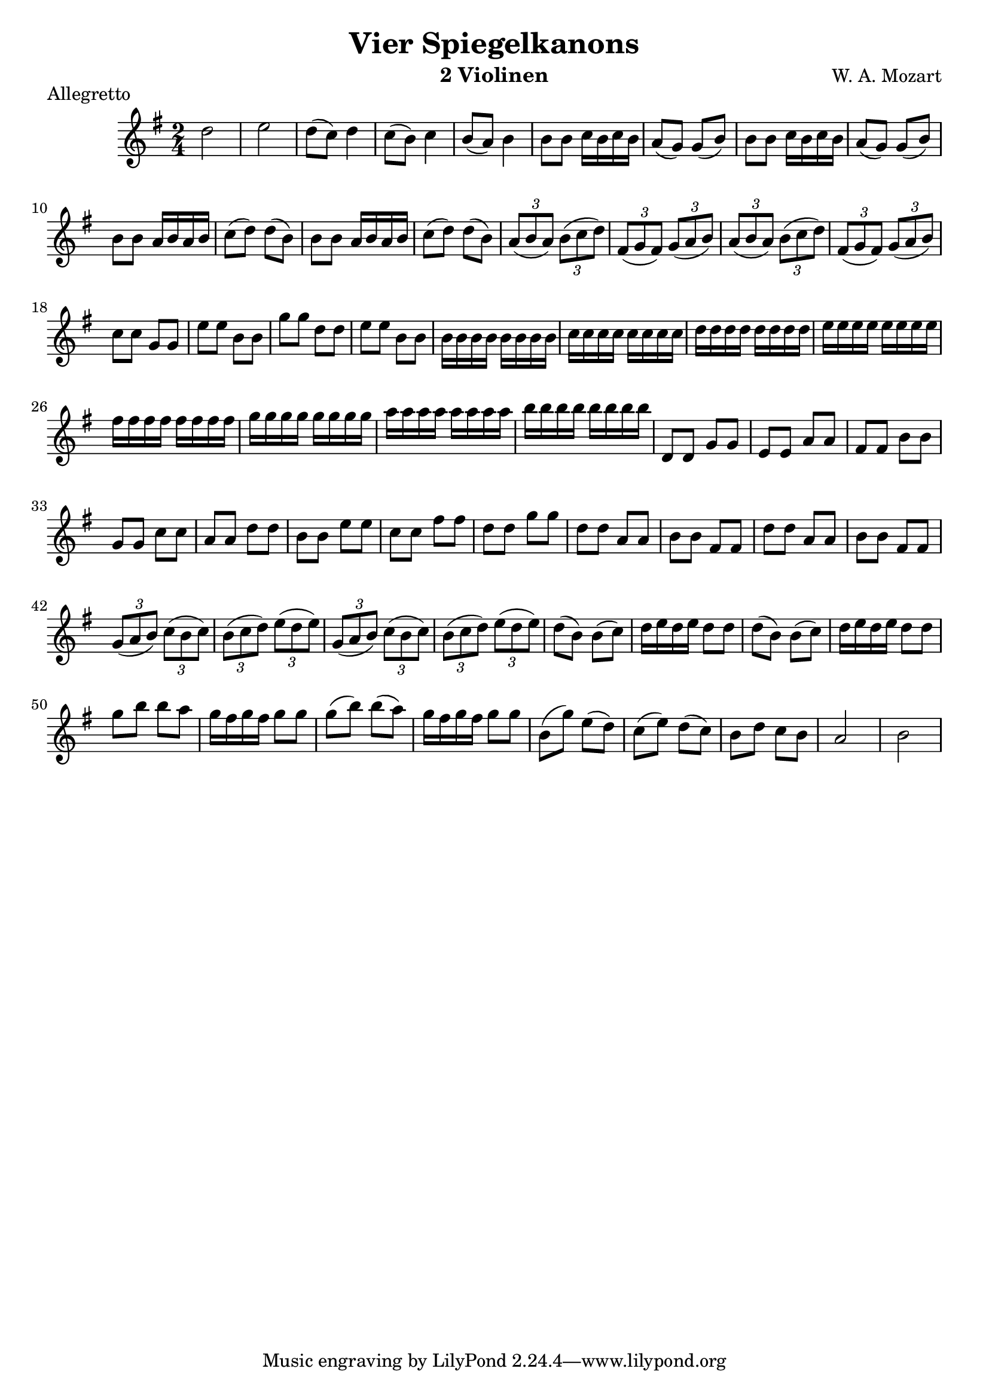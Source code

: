 \version "2.20.0"

\header {
  title = "Vier Spiegelkanons"
  composer = "W. A. Mozart"
  instrument = "2 Violinen"
}

\score {
  \new Staff {
    \key g \major
    \time 2/4
    \clef "treble"
    \set Staff.midiInstrument = "violin"
    \relative {
      %Takt 1—5
      d''2 | e | d8( c) d4 | c8( b) c4 | b8( a) b4
      %Takt 6—13
      \repeat unfold 2 { b8 b c16 b c b | a8( g) g( b) }
      \repeat unfold 2 { b8 b a16 b a b | c8( d) d( b) }
      %Takt 14—17
      \repeat unfold 2 {
        \tuplet 3/2 { a8( b a) } \tuplet 3/2 { b( c d) } | \tuplet 3/2 { fis,( g fis) } \tuplet 3/2 { g( a b) }
      }
      %Takt 18—21
      c8 c g g | e' e b b | g' g d d | e e b b
      %Takt 22—29
      \repeat unfold 8 { b16 } | \repeat unfold 8 { c } | \repeat unfold 8 { d } | \repeat unfold 8 { e }
      \repeat unfold 8 { fis } | \repeat unfold 8 { g } | \repeat unfold 8 { a } | \repeat unfold 8 { b }
      %Takt 30—37
      d,,8 d g g | e e a a | fis fis b b | g g c c | a a d d | b b e e | c c fis fis | d d g g
      %Takt 38—41
      \repeat unfold 2 { d d a a | b b fis fis }
      %Takt 42—45
      \repeat unfold 2 {
        \tuplet 3/2 { g8( a b) } \tuplet 3/2 { c( b c) } | \tuplet 3/2 { b( c d) } \tuplet 3/2 { e( d e) }
      }
      %Takt 46—53
      \repeat unfold 2 { d8( b) b( c) | d16 e d e d8 d }
      g b b a | g16 fis g fis g8 g | g( b) b( a) | g16 fis g fis g8 g
      %Takt 54—58
      b,( g') e( d) | c( e) d( c) | b d c b | a2 | b
    }
  }
  \midi {}
  \layout {}
  \header {
    piece = "Allegretto"
  }
}
